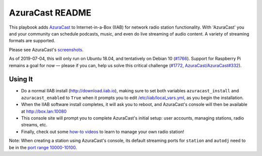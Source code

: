 ==========
AzuraCast README
==========

This playbook adds `AzuraCast <https://azuracast.com/>`_ to Internet-in-a-Box (IIAB) for network radio station functionality.  With 'AzuraCast' you and your community can schedule podcasts, music, and even do live streaming of audio content.  A variety of streaming formats are supported.

Please see AzuraCast's `screenshots <https://www.azuracast.com/about/screenshots.html>`_.

As of 2019-07-04, this will only run on Ubuntu 18.04, and tentatively on Debian 10 (`#1766 <https://github.com/iiab/iiab/issues/1766>`_).  Support for Raspberry Pi remains a goal for now — please if you can, help us solve this critical challenge (`#1772 <https://github.com/iiab/iiab/issues/1772>`_, `AzuraCast/AzuraCast#332 <https://github.com/AzuraCast/AzuraCast/issues/332>`_).

Using It
--------

* Do a normal IIAB install (http://download.iiab.io), making sure to set both variables ``azuracast_install`` and ``azuracast_enabled`` to ``True`` when it prompts you to edit `/etc/iiab/local_vars.yml <http://FAQ.IIAB.IO#What_is_local_vars.yml_and_how_do_I_customize_it.3F>`_, as you begin the installation. 
* When the IIAB software install completes, it will ask you to reboot, and AzuraCast's console will then be available at http://box.lan:10080
* This console site will prompt you to complete AzuraCast's initial setup: user accounts, managing stations, radio streams, etc.
* Finally, check out some `how-to videos <https://www.youtube.com/watch?v=b1Rxlu5P804>`_ to learn to manage your own radio station!

Note: When creating a station using AzuraCast's console, its default streaming ports for ``station`` and ``autodj`` need to be in the `port range 10000-10100 <https://github.com/iiab/iiab/wiki/IIAB-Networking#list-of-ports--services>`_.
